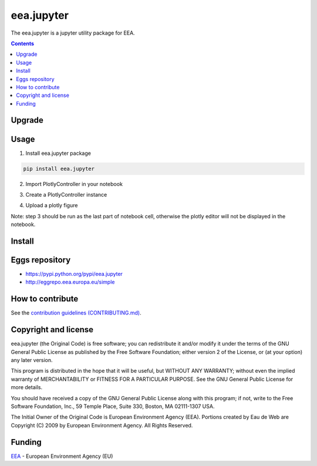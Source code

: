 ==========================
eea.jupyter
==========================
.. image:: https://ci.eionet.europa.eu/buildStatus/icon?job=eea/eea.jupyter/develop
  :target: https://ci.eionet.europa.eu/job/eea/job/eea.jupyter/job/develop/display/redirect
  :alt: Develop
.. image:: https://ci.eionet.europa.eu/buildStatus/icon?job=eea/eea.jupyter/main
  :target: https://ci.eionet.europa.eu/job/eea/job/eea.jupyter/job/main/display/redirect
  :alt: Main

The eea.jupyter is a jupyter utility package for EEA.

.. contents::

Upgrade
=======


Usage
=============
1. Install eea.jupyter package
  
.. code-block:: console

  pip install eea.jupyter

2. Import PlotlyController in your notebook
  
.. code-block:: python
  from eea.jupyter.controllers.plotly import PlotlyController

3. Create a PlotlyController instance

.. code-block:: python
  plotlyCtrl = PlotlyController(url)

4. Upload a plotly figure

.. code-block:: python
  plotlyCtrl.uploadPlotly(chart_data, metadata)

Note: step 3 should be run as the last part of notebook cell, otherwise the plotly editor will not be displayed in the notebook.


Install
=======


Eggs repository
===============

- https://pypi.python.org/pypi/eea.jupyter
- http://eggrepo.eea.europa.eu/simple


How to contribute
=================
See the `contribution guidelines (CONTRIBUTING.md) <https://github.com/eea/eea.jupyter/blob/main/CONTRIBUTING.md>`_.


Copyright and license
=====================

eea.jupyter (the Original Code) is free software; you can
redistribute it and/or modify it under the terms of the
GNU General Public License as published by the Free Software Foundation;
either version 2 of the License, or (at your option) any later version.

This program is distributed in the hope that it will be useful, but
WITHOUT ANY WARRANTY; without even the implied warranty of MERCHANTABILITY
or FITNESS FOR A PARTICULAR PURPOSE. See the GNU General Public License
for more details.

You should have received a copy of the GNU General Public License along
with this program; if not, write to the Free Software Foundation, Inc., 59
Temple Place, Suite 330, Boston, MA 02111-1307 USA.

The Initial Owner of the Original Code is European Environment Agency (EEA).
Portions created by Eau de Web are Copyright (C) 2009 by
European Environment Agency. All Rights Reserved.


Funding
=======

EEA_ - European Environment Agency (EU)

.. _EEA: https://www.eea.europa.eu/
.. _`EEA Web Systems Training`: http://www.youtube.com/user/eeacms/videos?view=1
